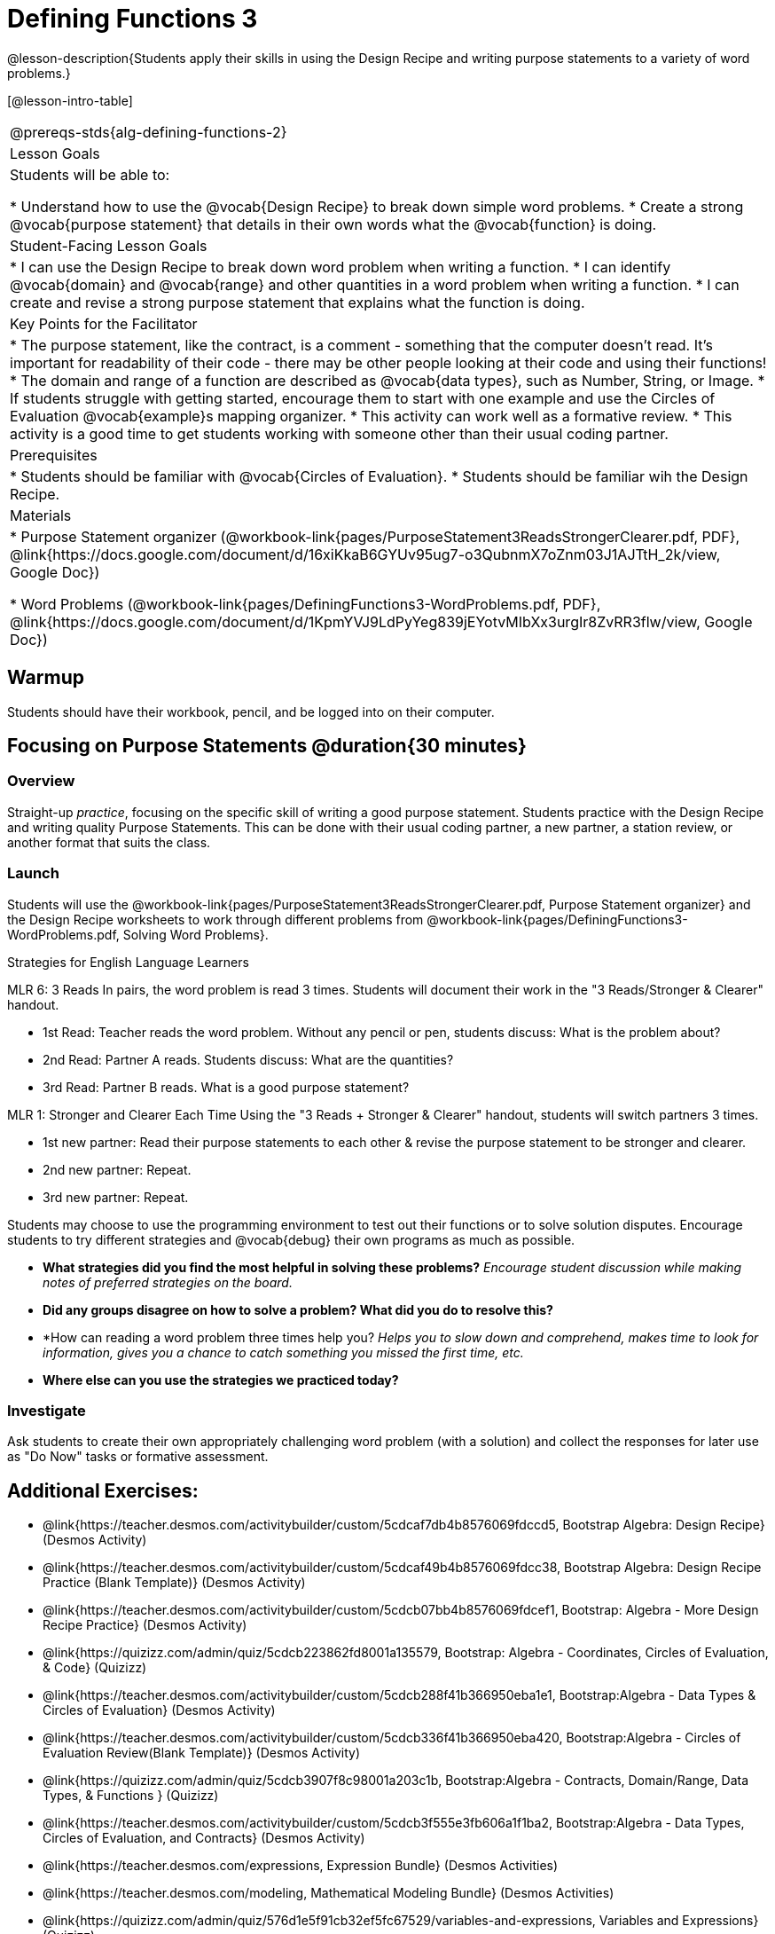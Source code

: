 = Defining Functions 3

@lesson-description{Students apply their skills in using the Design Recipe and writing purpose statements to a variety of word problems.}

[@lesson-intro-table]
|===
@prereqs-stds{alg-defining-functions-2}
|Lesson Goals
|Students will be able to:

* Understand how to use the @vocab{Design Recipe} to break down simple word problems.
* Create a strong @vocab{purpose statement} that details in their own words what the @vocab{function} is doing.

|Student-Facing Lesson Goals
|
* I can use the Design Recipe to break down word problem when writing a function.
* I can identify @vocab{domain} and @vocab{range} and other quantities in a word problem when writing a function.
* I can create and revise a strong purpose statement that explains what the function is doing.

|Key Points for the Facilitator
|

* The purpose statement, like the contract, is a comment - something that the computer doesn't read.  It's important for readability of their code - there may be other people looking at their code and using their functions!
* The domain and range of a function are described as @vocab{data types}, such as Number, String, or Image.
* If students struggle with getting started, encourage them to start with one example and use the Circles of Evaluation @vocab{example}s mapping organizer.
* This activity can work well as a formative review.
* This activity is a good time to get students working with someone other than their usual coding partner.

|Prerequisites
|

* Students should be familiar with @vocab{Circles of Evaluation}.
* Students should be familiar wih the Design Recipe.

|Materials
|

ifeval::["{proglang}" == "wescheme"]
* Lesson slides template (@link{https://docs.google.com/presentation/d/1N3aASr625cyW2SVNsdvCXWGz88XLc7hHNJmQn3GDgwA/view, Google Slides})
endif::[]
ifeval::["{proglang}" == "pyret"]
* Lesson slides template (@link{https://drive.google.com/open?id=1H5eVJsMWI67rlJhH_Jk1gs-21yFSNeOP3hWW1zvTzUA, Google Slides})
endif::[]

* Purpose Statement organizer (@workbook-link{pages/PurposeStatement3ReadsStrongerClearer.pdf, PDF}, @link{https://docs.google.com/document/d/16xiKkaB6GYUv95ug7-o3QubnmX7oZnm03J1AJTtH_2k/view, Google Doc})

* Word Problems (@workbook-link{pages/DefiningFunctions3-WordProblems.pdf, PDF}, @link{https://docs.google.com/document/d/1KpmYVJ9LdPyYeg839jEYotvMIbXx3urgIr8ZvRR3flw/view, Google Doc})

|===

== Warmup

Students should have their workbook, pencil, and be logged into
ifeval::["{proglang}" == "wescheme"]
@link{https://www.wescheme.org, WeScheme}
endif::[]
ifeval::["{proglang}" == "pyret"]
@link{https://code.pyret.org, code.pyret.org}
endif::[]
on their computer.

== Focusing on Purpose Statements @duration{30 minutes}

=== Overview
Straight-up _practice_, focusing on the specific skill of writing a good purpose statement. Students practice with the Design Recipe and writing quality Purpose Statements.  This can be done with their usual coding partner, a new partner, a station review, or another format that suits the class.

=== Launch
Students will use the @workbook-link{pages/PurposeStatement3ReadsStrongerClearer.pdf, Purpose Statement organizer} and the Design Recipe worksheets to work through different problems from @workbook-link{pages/DefiningFunctions3-WordProblems.pdf, Solving Word Problems}.

[.strategy-box]
.Strategies for English Language Learners
****
MLR 6: 3 Reads
In pairs, the word problem is read 3 times. Students will document their work in the "3 Reads/Stronger & Clearer" handout.

* 1st Read: Teacher reads the word problem. Without any pencil or pen, students discuss: What is the problem about?
* 2nd Read: Partner A reads. Students discuss: What are the quantities?
* 3rd Read: Partner B reads. What is a good purpose statement?

MLR 1: Stronger and Clearer Each Time
Using the "3 Reads + Stronger & Clearer" handout, students will switch partners 3 times.

* 1st new partner: Read their purpose statements to each other & revise the purpose statement to be stronger and clearer.
* 2nd new partner: Repeat.
* 3rd new partner: Repeat.
****

Students may choose to use the programming environment to test out their functions or to solve solution disputes.  Encourage students to try different strategies and @vocab{debug} their own programs as much as possible.

- *What strategies did you find the most helpful in solving these problems?*
_Encourage student discussion while making notes of preferred strategies on the board._
- *Did any groups disagree on how to solve a problem?  What did you do to resolve this?*

- *How can reading a word problem three times help you?
_Helps you to slow down and comprehend, makes time to look for information, gives you a chance to catch something you missed the first time, etc._

- *Where else can you use the strategies we practiced today?*

=== Investigate

[.lesson-instruction]
Ask students to create their own appropriately challenging word problem (with a solution) and collect the responses for later use as "Do Now" tasks or formative assessment.

== Additional Exercises:
- @link{https://teacher.desmos.com/activitybuilder/custom/5cdcaf7db4b8576069fdccd5, Bootstrap Algebra: Design Recipe} (Desmos Activity)
- @link{https://teacher.desmos.com/activitybuilder/custom/5cdcaf49b4b8576069fdcc38, Bootstrap Algebra: Design Recipe Practice (Blank Template)} (Desmos Activity)
- @link{https://teacher.desmos.com/activitybuilder/custom/5cdcb07bb4b8576069fdcef1, Bootstrap: Algebra - More Design Recipe Practice} (Desmos Activity)
- @link{https://quizizz.com/admin/quiz/5cdcb223862fd8001a135579, Bootstrap: Algebra - Coordinates, Circles of Evaluation, & Code} (Quizizz)
- @link{https://teacher.desmos.com/activitybuilder/custom/5cdcb288f41b366950eba1e1, Bootstrap:Algebra - Data Types & Circles of Evaluation} (Desmos Activity)
- @link{https://teacher.desmos.com/activitybuilder/custom/5cdcb336f41b366950eba420, Bootstrap:Algebra - Circles of Evaluation Review(Blank Template)} (Desmos Activity)
- @link{https://quizizz.com/admin/quiz/5cdcb3907f8c98001a203c1b, Bootstrap:Algebra - Contracts, Domain/Range, Data Types, & Functions } (Quizizz)
- @link{https://teacher.desmos.com/activitybuilder/custom/5cdcb3f555e3fb606a1f1ba2, Bootstrap:Algebra - Data Types, Circles of Evaluation, and Contracts} (Desmos Activity)
- @link{https://teacher.desmos.com/expressions, Expression Bundle} (Desmos Activities)
- @link{https://teacher.desmos.com/modeling, Mathematical Modeling Bundle} (Desmos Activities)
- @link{https://quizizz.com/admin/quiz/576d1e5f91cb32ef5fc67529/variables-and-expressions, Variables and Expressions} (Quizizz)
- @link{https://teacher.desmos.com/functions, Functions Bundle} (Desmos Activities)
- @link{https://teacher.desmos.com/polygraph/custom/560ad28e9e65da5615091edb, Functions & Relations} (Desmos Polygraph Activity)
- @link{https://quizizz.com/admin/quiz/582b7390e8e0c0c201647d9d/functions, Functions} (Quizizz)
- @link{https://quizizz.com/admin/quiz/582f0e34b805cc5c6608d326/function-notation, Function Notation} (Quizizz)
- @link{https://teacher.desmos.com/linear, Linear Bundle} (Desmos Activities)
- @link{https://teacher.desmos.com/quadratic, Quadratics Bundle} (Desmos Activities)
- @link{https://teacher.desmos.com/quadratic, Exponential Bundle} (Desmos Activities)
- @link{https://quizizz.com/admin/quiz/5a0f3d001699791000871e2a/linear-equations, Linear Equations} (Quizizz)
- @link{https://quizizz.com/admin/quiz/5ad0d3f700e91d0019307fc3/quadratic-equations, Quadratic Equations} (Quizizz)
- @link{https://quizizz.com/admin/quiz/59024aa95af2ad1000a10719/linear-exponential-and-quadratic-functions, Linear, Quadratic, and Exponential Equations]} (Quizizz)
- https://www.geogebra.org/m/nqymeFc4[Function Composition Dynamic Illustrator I ] (Geogebra)
- https://www.geogebra.org/m/h3qdzW3W[Composition of Function] (Geogebra Quiz)
- https://quizizz.com/admin/quiz/58a61a2cf0b089151011ef50/composition-of-functions[Composite Functions] (Quizizz)
